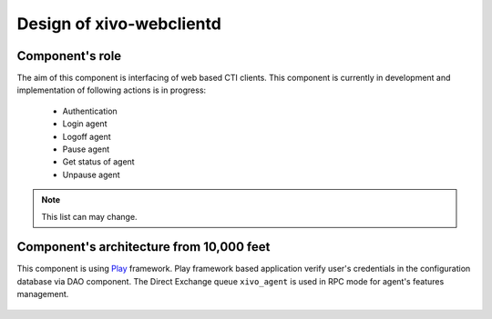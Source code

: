 Design of xivo-webclientd
#########################

Component's role
****************

The aim of this component is interfacing of web based CTI clients. This component is currently in
development and implementation of following actions is in progress:

 * Authentication
 * Login agent
 * Logoff agent
 * Pause agent
 * Get status of agent
 * Unpause agent

.. note:: This list can may change.


Component's architecture from 10,000 feet
*****************************************

This component is using Play_ framework. Play framework based application verify user's credentials in
the configuration database via DAO component. The Direct Exchange queue ``xivo_agent`` is used in RPC
mode for agent's features management.

.. _Play: http://www.playframework.com/

.. figure:: images/xivo-webclientd-10000feet.png

